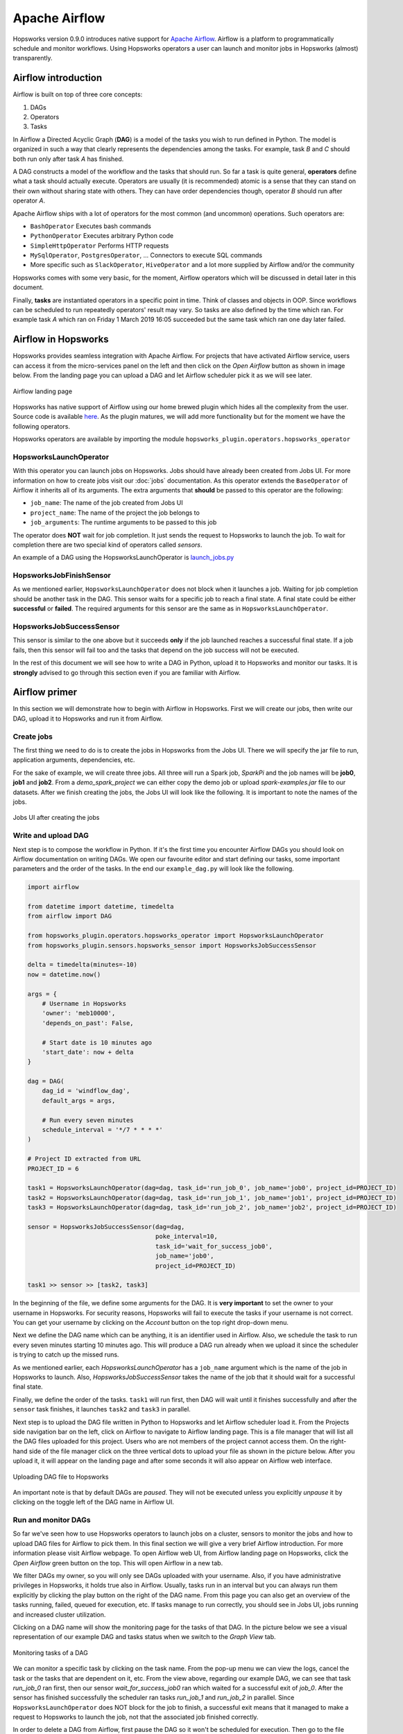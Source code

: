 Apache Airflow
==============

Hopsworks version 0.9.0 introduces native support for `Apache
Airflow`_. Airflow is a platform to programmatically schedule
and monitor workflows. Using Hopsworks operators a user can launch and
monitor jobs in Hopsworks (almost) transparently.

.. _`Apache Airflow`: https://airflow.apache.org/index.html

Airflow introduction
--------------------
Airflow is built on top of three core concepts:

1. DAGs
2. Operators
3. Tasks

In Airflow a Directed Acyclic Graph (**DAG**) is a model of the tasks
you wish to run defined in Python. The model is organized in such a
way that clearly represents the dependencies among the tasks. For
example, task *B* and *C* should both run only after task *A* has finished.

A DAG constructs a model of the workflow and the tasks that should
run. So far a task is quite general, **operators** define what a task
should actually execute. Operators are usually (it is recommended)
atomic is a sense that they can stand on their own without sharing
state with others. They can have order dependencies though, operator
*B* should run after operator *A*.

Apache Airflow ships with a lot of operators for the most common (and
uncommon) operations. Such operators are:

- ``BashOperator`` Executes bash commands
- ``PythonOperator`` Executes arbitrary Python code
- ``SimpleHttpOperator`` Performs HTTP requests
- ``MySqlOperator``, ``PostgresOperator``, ... Connectors to execute
  SQL commands
- More specific such as ``SlackOperator``, ``HiveOperator`` and a lot
  more supplied by Airflow and/or the community

Hopsworks comes with some very basic, for the moment, Airflow
operators which will be discussed in detail later in this document.

Finally, **tasks** are instantiated operators in a specific point in
time. Think of classes and objects in OOP. Since workflows can be
scheduled to run repeatedly operators' result may vary. So tasks are
also defined by the time which ran. For example task *A* which ran
on Friday 1 March 2019 16:05 succeeded but the same task which ran one
day later failed.

Airflow in Hopsworks
--------------------

Hopsworks provides seamless integration with Apache Airflow. For projects
that have activated Airflow service, users can access it from the
micro-services panel on the left and then click on the `Open Airflow`
button as shown in image below. From the landing page you can upload
a DAG and let Airflow scheduler pick it as we will see later.

.. figure:: ../../imgs/airflow/airflow_landing.png
   :alt: Airflow landing page
   :figclass: align-center
   :scale: 100%

   Airflow landing page


Hopsworks has native support of Airflow using our home brewed plugin
which hides all the complexity from the user. Source code is available
here_. As the plugin matures, we will add more functionality but for
the moment we have the following operators.

.. _here: https://github.com/logicalclocks/airflow-chef/tree/master/files/default/hopsworks_plugin

Hopsworks operators are available by importing the module
``hopsworks_plugin.operators.hopsworks_operator``


HopsworksLaunchOperator
~~~~~~~~~~~~~~~~~~~~~~~

With this operator you can launch jobs on Hopsworks. Jobs should have
already been created from Jobs UI. For more information on how to create
jobs visit our :doc:`jobs` documentation. As this operator extends the
``BaseOperator`` of Airflow it inherits all of its arguments. The
extra arguments that **should** be passed to this operator are the following:

- ``job_name``: The name of the job created from Jobs UI
- ``project_name``: The name of the project the job belongs to
- ``job_arguments``: The runtime arguments to be passed to this job

The operator does **NOT** wait for job completion. It just sends the
request to Hopsworks to launch the job. To wait for completion there
are two special kind of operators called *sensors*.

An example of a DAG using the HopsworksLaunchOperator is `launch_jobs.py <https://github
.com/logicalclocks/hops-examples/blob/release-1.1/airflow/launch_jobs.py>`__

HopsworksJobFinishSensor
~~~~~~~~~~~~~~~~~~~~~~~~

As we mentioned earlier, ``HopsworksLaunchOperator`` does not block
when it launches a job. Waiting for job completion should be another
task in the DAG. This sensor waits for a specific job to reach a final
state. A final state could be either **successful** or **failed**. The
required arguments for this sensor are the same as in
``HopsworksLaunchOperator``.

HopsworksJobSuccessSensor
~~~~~~~~~~~~~~~~~~~~~~~~~

This sensor is similar to the one above but it succeeds **only** if
the job launched reaches a successful final state. If a job fails,
then this sensor will fail too and the tasks that depend on the job
success will not be executed.

In the rest of this document we will see how to write a DAG in Python,
upload it to Hopsworks and monitor our tasks. It is **strongly**
advised to go through this section even if you are familiar with
Airflow.


Airflow primer
--------------

In this section we will demonstrate how to begin with Airflow in
Hopsworks. First we will create our jobs, then write our DAG, upload
it to Hopsworks and run it from Airflow.

Create jobs
~~~~~~~~~~~

The first thing we need to do is to create the jobs in Hopsworks from the
Jobs UI. There we will specify the jar file to run, application
arguments, dependencies, etc.

For the sake of example, we will create three jobs. All three will run
a Spark job, `SparkPi` and the job names will be **job0**, **job1**
and **job2**. From a *demo_spark_project* we can either copy the demo
job or upload `spark-examples.jar` file to our datasets. After we
finish creating the jobs, the Jobs UI will look like the following. It
is important to note the names of the jobs.

.. figure:: ../../imgs/airflow/jobs_ui.png
   :alt: Jobs UI after creating the jobs
   :figclass: align-center
   :scale: 60%

   Jobs UI after creating the jobs

Write and upload DAG
~~~~~~~~~~~~~~~~~~~~

Next step is to compose the workflow in Python. If it's the first time
you encounter Airflow DAGs you should look on Airflow documentation on
writing DAGs. We open our favourite editor and start defining our
tasks, some important parameters and the order of the tasks. In the
end our ``example_dag.py`` will look like the following.

.. code-block:: python
		
   import airflow

   from datetime import datetime, timedelta
   from airflow import DAG

   from hopsworks_plugin.operators.hopsworks_operator import HopsworksLaunchOperator
   from hopsworks_plugin.sensors.hopsworks_sensor import HopsworksJobSuccessSensor

   delta = timedelta(minutes=-10)
   now = datetime.now()

   args = {
       # Username in Hopsworks
       'owner': 'meb10000',
       'depends_on_past': False,

       # Start date is 10 minutes ago
       'start_date': now + delta
   }
 
   dag = DAG(
       dag_id = 'windflow_dag',
       default_args = args,
       
       # Run every seven minutes
       schedule_interval = '*/7 * * * *'
   )

   # Project ID extracted from URL
   PROJECT_ID = 6

   task1 = HopsworksLaunchOperator(dag=dag, task_id='run_job_0', job_name='job0', project_id=PROJECT_ID)
   task2 = HopsworksLaunchOperator(dag=dag, task_id='run_job_1', job_name='job1', project_id=PROJECT_ID)
   task3 = HopsworksLaunchOperator(dag=dag, task_id='run_job_2', job_name='job2', project_id=PROJECT_ID)

   sensor = HopsworksJobSuccessSensor(dag=dag,
                                      poke_interval=10,
                                      task_id='wait_for_success_job0',
                                      job_name='job0',
                                      project_id=PROJECT_ID)

   task1 >> sensor >> [task2, task3]
   

In the beginning of the file, we define some arguments for the
DAG. It is **very important** to set the owner to your username in
Hopsworks. For security reasons, Hopsworks will fail to execute the
tasks if your username is not correct. You can get your username by
clicking on the *Account* button on the top right drop-down menu.

Next we define the DAG name which can be anything, it is an identifier
used in Airflow. Also, we schedule the task to run every seven minutes
starting 10 minutes ago. This will produce a DAG run already when we
upload it since the scheduler is trying to catch up the missed runs.

As we mentioned earlier, each `HopsworksLaunchOperator` has a
``job_name`` argument which is the name of the job in Hopsworks to
launch. Also, `HopsworksJobSuccessSensor` takes the name of the job
that it should wait for a successful final state.

Finally, we define the order of the tasks. ``task1`` will run first,
then DAG will wait until it finishes successfully and after the
``sensor`` task finishes, it launches ``task2`` and ``task3`` in
parallel.

Next step is to upload the DAG file written in Python to Hopsworks and
let Airflow scheduler load it. From the Projects side navigation bar
on the left, click on Airflow to navigate to Airflow landing page. This
is a file manager that will list all the DAG files uploaded for this
project. Users who are not members of the project cannot access
them. On the right-hand side of the file manager click on the three
vertical dots to upload your file as shown in the picture below. After
you upload it, it will appear on the landing page and after some
seconds it will also appear on Airflow web interface.

.. figure:: ../../imgs/airflow/dag_upload.png
   :alt: Upload DAG UI
   :figclass: align-center
   :scale: 100%

   Uploading DAG file to Hopsworks

An important note is that by default DAGs are `paused`. They will not
be executed unless you explicitly `unpause` it by clicking on the
toggle left of the DAG name in Airflow UI.

Run and monitor DAGs
~~~~~~~~~~~~~~~~~~~~

So far we've seen how to use Hopsworks operators to launch jobs on a
cluster, sensors to monitor the jobs and how to upload DAG files for
Airflow to pick them. In this final section we will give a very brief
Airflow introduction. For more information please visit Airflow
webpage. To open Airflow web UI, from Airflow landing page on
Hopsworks, click the `Open Airflow` green button on the top. This will
open Airflow in a new tab.

We filter DAGs my owner, so you will only see DAGs uploaded with your
username. Also, if you have administrative privileges in Hopsworks,
it holds true also in Airflow. Usually, tasks run in an interval but
you can always run them explicitly by clicking the play button on the
right of the DAG name. From this page you can also get an overview of
the tasks running, failed, queued for execution, etc. If tasks manage
to run correctly, you should see in Jobs UI, jobs running and
increased cluster utilization.

Clicking on a DAG name will show the monitoring page for the tasks
of that DAG. In the picture below we see a visual representation of
our example DAG and tasks status when we switch to the `Graph View` tab.

.. figure:: ../../imgs/airflow/dag_monitor.png
   :alt: Monitoring tasks of DAG
   :figclass: align-center
   :scale: 60%

   Monitoring tasks of a DAG

We can monitor a specific task by clicking on the task name. From the
pop-up menu we can view the logs, cancel the task or the tasks that
are dependent on it, etc. From the view above, regarding our example
DAG, we can see that task `run_job_0` ran first, then our sensor
`wait_for_success_job0` ran which waited for a successful exit of
`job_0`. After the sensor has finished successfully the scheduler ran
tasks `run_job_1` and `run_job_2` in parallel. Since
``HopsworksLaunchOperator`` does NOT block for the job to finish, a
successful exit means that it managed to make a request to Hopsworks
to launch the job, not that the associated job finished correctly.

In order to delete a DAG from Airflow, first pause the DAG so it won't
be scheduled for execution. Then go to the file manager in Hopsworks,
switch to column view from the right corner, right click on the DAG
file and delete. Finally, go to Airflow UI and delete the entry.

Conclusion
----------

In this article we `introduced <#airflow-in-hopsworks>`_ Apache Airflow as a micro-service in
Hopsworks. We have seamlessly integrated it to our platform with our
custom authentication module and plugin - which for the moment provides
some basic operators. Future releases of Hopsworks will include more
operators allowing users to build more complex
workflows. Also, we `demonstrated <#airflow-primer>`_ how users can begin with Airflow by
launching basic jobs on the cluster and monitor their status.


